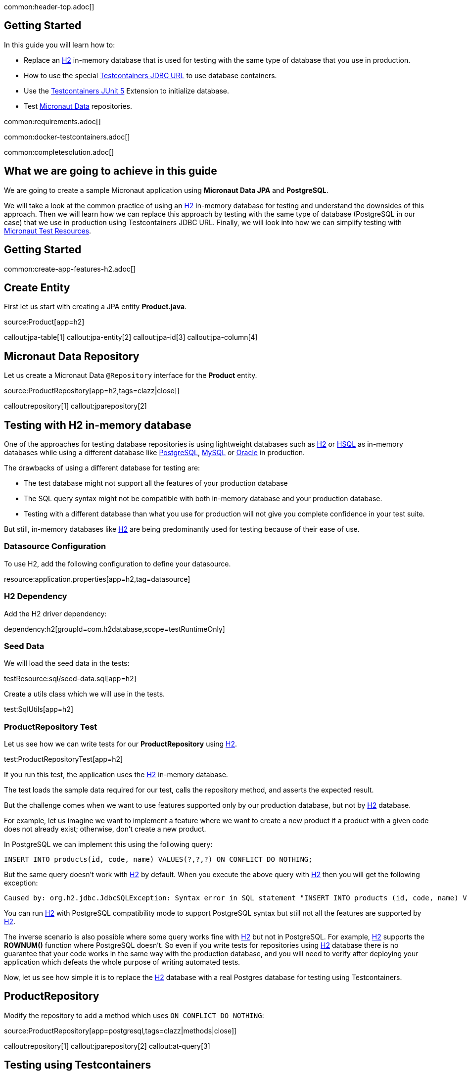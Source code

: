 common:header-top.adoc[]

== Getting Started

In this guide you will learn how to:

* Replace an https://www.h2database.com/html/main.html[H2] in-memory database that is used for testing with the same type of database that you use in production.
* How to use the special https://java.testcontainers.org/modules/databases/jdbc/[Testcontainers JDBC URL] to use database containers.
* Use the https://java.testcontainers.org/test_framework_integration/junit_5/[Testcontainers JUnit 5] Extension to initialize database.
* Test https://micronaut-projects.github.io/micronaut-data/latest/guide/[Micronaut Data] repositories.

common:requirements.adoc[]

common:docker-testcontainers.adoc[]

common:completesolution.adoc[]

== What we are going to achieve in this guide

We are going to create a sample Micronaut application using *Micronaut Data JPA* and *PostgreSQL*.

We will take a look at the common practice of using an https://www.h2database.com/html/main.html[H2] in-memory database for testing and
understand the downsides of this approach. Then we will learn how we can replace this approach
by testing with the same type of database (PostgreSQL in our case) that we use in production
using Testcontainers JDBC URL. Finally, we will look into how we can simplify testing with https://micronaut-projects.github.io/micronaut-test-resources/latest/guide/[Micronaut Test Resources].

== Getting Started

common:create-app-features-h2.adoc[]

== Create Entity

First let us start with creating a JPA entity *Product.java*.

source:Product[app=h2]

callout:jpa-table[1]
callout:jpa-entity[2]
callout:jpa-id[3]
callout:jpa-column[4]

== Micronaut Data Repository

Let us create a Micronaut Data `@Repository` interface for the *Product* entity.

source:ProductRepository[app=h2,tags=clazz|close]]

callout:repository[1]
callout:jparepository[2]

== Testing with H2 in-memory database

One of the approaches for testing database repositories is using lightweight databases such as https://www.h2database.com/html/main.html[H2] or https://hsqldb.org[HSQL]
as in-memory databases while using a different database like https://www.postgresql.org[PostgreSQL], https://www.mysql.com[MySQL] or https://www.oracle.com/uk/database[Oracle] in production.

The drawbacks of using a different database for testing are:

* The test database might not support all the features of your production database
* The SQL query syntax might not be compatible with both in-memory database and your production database.
* Testing with a different database than what you use for production will not give you complete confidence in your test suite.

But still, in-memory databases like https://www.h2database.com/html/main.html[H2] are being predominantly used for testing because of their ease of use.

=== Datasource Configuration

To use H2, add the following configuration to define your datasource.

resource:application.properties[app=h2,tag=datasource]

=== H2 Dependency

Add the H2 driver dependency:

dependency:h2[groupId=com.h2database,scope=testRuntimeOnly]

=== Seed Data

We will load the seed data in the tests:

testResource:sql/seed-data.sql[app=h2]

Create a utils class which we will use in the tests.

test:SqlUtils[app=h2]

=== ProductRepository Test

Let us see how we can write tests for our *ProductRepository* using https://www.h2database.com/html/main.html[H2].

test:ProductRepositoryTest[app=h2]

If you run this test, the application uses the https://www.h2database.com/html/main.html[H2] in-memory database.

The test loads the sample data required for our test, calls the repository method, and asserts the expected result.

But the challenge comes when we want to use features supported only by our production database,
but not by https://www.h2database.com/html/main.html[H2] database.

For example, let us imagine we want to implement a feature where we want to create a new product if a product with a given code does not already exist; otherwise, don’t create a new product.

In PostgreSQL we can implement this using the following query:

[source,sql]
----
INSERT INTO products(id, code, name) VALUES(?,?,?) ON CONFLICT DO NOTHING;
----

But the same query doesn't work with https://www.h2database.com/html/main.html[H2] by default.
When you execute the above query with https://www.h2database.com/html/main.html[H2] then you will get the following exception:

[source,shell]
----
Caused by: org.h2.jdbc.JdbcSQLException: Syntax error in SQL statement "INSERT INTO products (id, code, name) VALUES (?, ?, ?) ON[*] CONFLICT DO NOTHING";"
----

You can run https://www.h2database.com/html/main.html[H2] with PostgreSQL compatibility mode to support PostgreSQL syntax
but still not all the features are supported by https://www.h2database.com/html/main.html[H2].

The inverse scenario is also possible where some query works fine with https://www.h2database.com/html/main.html[H2] but not in PostgreSQL.
For example, https://www.h2database.com/html/main.html[H2] supports the *ROWNUM()* function where PostgreSQL doesn't.
So even if you write tests for repositories using https://www.h2database.com/html/main.html[H2] database there is no guarantee that your code works
in the same way with the production database, and you will need to verify after deploying your application
which defeats the whole purpose of writing automated tests.

Now, let us see how simple it is to replace the https://www.h2database.com/html/main.html[H2] database with a real Postgres database for testing using Testcontainers.

== ProductRepository

Modify the repository to add a method which uses `ON CONFLICT DO NOTHING`:

source:ProductRepository[app=postgresql,tags=clazz|methods|close]]

callout:repository[1]
callout:jparepository[2]
callout:at-query[3]

== Testing using Testcontainers

=== PostgreSQL Configuration

Replace the Datasource configuration with the PostgreSQL configuration.

resource:application.properties[app=postgresql,tag=datasource]

We disable schema generation with `jpa.default.properties.hibernate.hbm2ddl.auto=none`. We will use a https://java.testcontainers.org/modules/databases/jdbc/#using-a-classpath-init-script[classpath init script with Testcontainers] instead to load the following SQL file.

testResource:sql/init-db.sql[app=postgresql]

=== PostgreSQL Driver dependency

Remove <<h2-dependency, H2 Dependency>> and add the PostgreSQL driver dependency instead:

dependency:postgresql[groupId=org.postgresql,scope=testRuntimeOnly]

=== Testcontainers Dependencies

Add the Testcontainers dependencies:

dependency:testcontainers[groupId=org.testcontainers,scope=test]

dependency:postgresql[groupId=org.testcontainers,scope=test]

=== Testcontainers JDBC URL

Use https://www.testcontainers.org/modules/databases/jdbc/[Testcontainers *special JDBC URL*] as the data source URL in the test.

test:ProductRepositoryWithJdbcUrlTest[app=postgresql]

callout:micronaut-test-transactional-false[1]
callout:property-driver-class[1]
callout:property-jdbc-url[1]

Now if you run the test, you can see in the console logs that our test is using a PostgreSQL database
instead of the https://www.h2database.com/html/main.html[H2] in-memory database. *It is as simple as that!*

Let us understand how this test works.

If we have Testcontainers and the appropriate JDBC driver on the classpath, we can simply use
the special JDBC connection URLs to get a fresh containerized instance of the database each time
the application starts up.

The actual PostgreSQL JDBC URL looks like: *jdbc:postgresql://localhost:5432/postgres*

To get the special JDBC URL, insert *tc:* after *jdbc:* as follows.
(Note that the hostname, port and database name will be ignored;
so you can leave these as-is or set them to any value.)

[source]
----
jdbc:tc:postgresql:///db
----

We can also indicate which version of PostgreSQL database to use by specifying the Docker image tag after *postgresql* as follows:

[source]
----
jdbc:tc:postgresql:15.2-alpine:///db
----

Here we have appended the tag *15.2-alpine* to *postgresql* so that our test will use a PostgreSQL container
created from *postgres:15.2-alpine* image.

You can also initialize the database using a SQL script by passing *TC_INITSCRIPT* parameter as follows:

[source]
----
jdbc:tc:postgresql:15.2-alpine:///db?TC_INITSCRIPT=sql/init-db.sql
----

Testcontainers will automatically execute the SQL script that was specified using the *TC_INITSCRIPT* parameter.
However, ideally you should be using a proper database migration tool like https://guides.micronaut.io/latest/micronaut-flyway.html[*Flyway*] or https://guides.micronaut.io/latest/micronaut-liquibase.html[*Liquibase*].

The special JDBC URL also works for other databases such as *MySQL*, *PostGIS*, *YugabyteDB*, *CockroachDB* etc.

=== Initializing the database container using Testcontainers and JUnit

If using special JDBC URL doesn't meet your needs, or you need more control over the container creation,
then you can use the JUnit 5 Testcontainers Extension as follows:

test:ProductRepositoryTest[app=postgresql]

callout:micronaut-test-transactional-false[1]
callout:test-containers-disabled-without-docker[2]
callout:test-instance-per-class[3]
callout:test-property-provider[4]

We have used the Testcontainers JUnit 5 extension annotations *@Testcontainers* and *@Container*
to start *PostgreSQLContainer* and register the data source properties for the Test using
the dynamic property registration through the *TestPropertyProvider* API.

== Testing with Test Resources

common:test-resources.adoc[]

=== Removing Testcontainers Dependencies

Remove the <<testcontainers-dependencies,Testcontainers dependencies>> from your build files.

=== Configure Test Resources

common:install-test-resources.adoc[]

common:test-resources-postgres.adoc[]

=== Simpler Test with Test Resources

Thanks to Test Resources, we can simplify the test as follows:

test:ProductRepositoryTest[app=postgresqltestresources]

callout:micronaut-test-transactional-false[1]
callout:property-init-script-path[2]

If you run the test, you will see a PostgreSQL container being started by Test Resources through integration with Testcontainers to provide throwaway containers for testing.

common:test-resources-benefits.adoc[]

== Micronaut Data JDBC

https://micronaut-projects.github.io/micronaut-data/latest/guide/#jdbc[Micronaut Data JDBC] goes one step further, you have
to specify the dialect in the `JdbcRepository` annotation. Micronaut Data JDBC pre-computes native SQL queries for the specified dialect, providing a repository implementation that is a simple data mapper between a native result set and an entity.

A Micronaut JDBC repository for this sample application would look like:

source:ProductRepository[app=jdbc]

callout:jdbcrepository[1]
callout:crudrepository[2]
callout:at-query[3]

== Summary
We have looked into how to test Micronaut Data JPA repositories using https://www.h2database.com/html/main.html[H2] in-memory database and talked about
the drawbacks of using different (in-memory) databases for testing while using a different type of database
in production.

Then we learned about how simply we can replace https://www.h2database.com/html/main.html[H2] database with a real database for testing using
Testcontainers special JDBC URL. We also looked at using Testcontainers JUnit 5 extension annotations
to spin up the database for testing which gives more control over the lifecycle of the database container.

We learned that Micronaut Test Resources streamlines testing with throwaway containers through its integration with Testcontainers.

== Further Reading
* https://www.testcontainers.org/modules/databases/postgres/[Testcontainers Postgres Module]
* https://www.testcontainers.org/modules/databases/jdbc/[Testcontainers JDBC Support]
* https://micronaut-projects.github.io/micronaut-test-resources/latest/guide/#modules-kafka[Micronaut Test Resources]
* http://testcontainers.com[Testcontainers]

common:helpWithMicronaut.adoc[]
